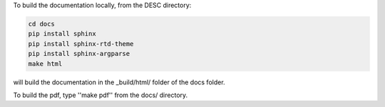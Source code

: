 To build the documentation locally, from the DESC directory:

.. code-block:: bash

    cd docs
    pip install sphinx
    pip install sphinx-rtd-theme
    pip install sphinx-argparse
    make html

will build the documentation in the _build/html/ folder of the docs folder.

To build the pdf, type ''make pdf'' from the docs/ directory.
